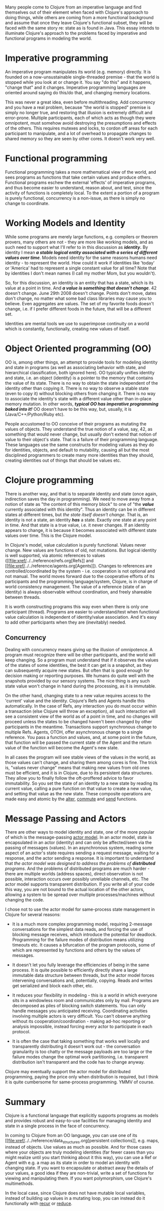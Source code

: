 Many people come to Clojure from an imperative language and find
themselves out of their element when faced with Clojure's approach to
doing things, while others are coming from a more functional background
and assume that once they leave Clojure's functional subset, they will
be faced with the same story re: state as is found in Java. This essay
intends to illuminate Clojure's approach to the problems faced by
imperative and functional programs in modeling the world.

* Imperative programming
  :PROPERTIES:
  :CUSTOM_ID: _imperative_programming
  :END:

An imperative program manipulates its world (e.g. memory) directly. It
is founded on a now-unsustainable single-threaded premise - that the
world is stopped while you look at or change it. You say "do this" and
it happens, "change that" and it changes. Imperative programming
languages are oriented around saying do this/do that, and changing
memory locations.

This was never a great idea, even before multithreading. Add concurrency
and you have a real problem, because "the world is stopped" premise is
simply no longer true, and restoring that illusion is extremely
difficult and error-prone. Multiple participants, each of which acts as
though they were omnipotent, must somehow avoid destroying the
presumptions and effects of the others. This requires mutexes and locks,
to cordon off areas for each participant to manipulate, and a lot of
overhead to propagate changes to shared memory so they are seen by other
cores. It doesn't work very well.

* Functional programming
  :PROPERTIES:
  :CUSTOM_ID: _functional_programming
  :END:

Functional programming takes a more mathematical view of the world, and
sees programs as functions that take certain values and produce others.
Functional programs eschew the external 'effects' of imperative
programs, and thus become easier to understand, reason about, and test,
since the activity of functions is completely local. To the extent a
portion of a program is purely functional, concurrency is a non-issue,
as there is simply no change to coordinate.

* Working Models and Identity
  :PROPERTIES:
  :CUSTOM_ID: _working_models_and_identity
  :END:

While some programs are merely large functions, e.g. compilers or
theorem provers, many others are not - they are more like working
models, and as such need to support what I'll refer to in this
discussion as */identity/.* By identity I mean */a stable logical entity
associated with a series of different values over time/*. Models need
identity for the same reasons humans need identity - to represent the
world. How could it work if identities like 'today' or 'America' had to
represent a single constant value for all time? Note that by identities
I don't mean names (I call my mother Mom, but you wouldn't).

So, for this discussion, an identity is an entity that has a state,
which is its value at a point in time. And */a value is something that
doesn't change/*. 42 doesn't change. June 29th 2008 doesn't change.
Points don't move, dates don't change, no matter what some bad class
libraries may cause you to believe. Even aggregates are values. The set
of my favorite foods doesn't change, i.e. if I prefer different foods in
the future, that will be a different set.

Identities are mental tools we use to superimpose continuity on a world
which is constantly, functionally, creating new values of itself.

* Object Oriented programming (OO)
  :PROPERTIES:
  :CUSTOM_ID: _object_oriented_programming_oo
  :END:

OO is, among other things, an attempt to provide tools for modeling
identity and state in programs (as well as associating behavior with
state, and hierarchical classification, both ignored here). OO typically
unifies identity and state, i.e. an object (identity) is a pointer to
the memory that contains the value of its state. There is no way to
obtain the state independent of the identity other than copying it.
There is no way to observe a stable state (even to copy it) without
blocking others from changing it. There is no way to associate the
identity's state with a different value other than in-place memory
mutation. In other words, */typical OO has imperative programming baked
into it!/* OO doesn't have to be this way, but, usually, it is
(Java/C++/Python/Ruby etc).

People accustomed to OO conceive of their programs as mutating the
values of objects. They understand the true notion of a value, say, 42,
as something that would never change, but usually don't extend that
notion of value to their object's state. That is a failure of their
programming language. These languages use the same constructs for
modeling values as they do for identities, objects, and default to
mutability, causing all but the most disciplined programmers to create
many more identities than they should, creating identities out of things
that should be values etc.

* Clojure programming
  :PROPERTIES:
  :CUSTOM_ID: _clojure_programming
  :END:

There is another way, and that is to separate identity and state (once
again, indirection saves the day in programming). We need to move away
from a notion of state as "the content of this memory block" to one of
"the */value/* currently associated with this identity". Thus an
identity can be in different states at different times, but /the state
itself doesn't change/. That is, an identity is not a state, an identity
*/has/* a state. Exactly one state at any point in time. And that state
is a true value, i.e. it never changes. If an identity appears to
change, it is because it becomes associated with different state values
over time. This is the Clojure model.

In Clojure's model, value calculation is purely functional. Values never
change. New values are functions of old, not mutations. But logical
identity is well supported, via atomic references to values
([[file:xref/../../reference/refs.org[Refs]] and
[[file:xref/../../reference/agents.org[Agents]]). Changes to references
are controlled/coordinated by the system - i.e. cooperation is not
optional and not manual. The world moves forward due to the cooperative
efforts of its participants and the programming language/system,
Clojure, is in charge of world consistency management. The value of a
reference (state of an identity) is always observable without
coordination, and freely shareable between threads.

It is worth constructing programs this way even when there is only one
participant (thread). Programs are easier to understand/test when
functional value calculation is independent of identity/value
association. And it's easy to add other participants when they are
(inevitably) needed.

** Concurrency
   :PROPERTIES:
   :CUSTOM_ID: _concurrency
   :END:

Dealing with concurrency means giving up the illusion of omnipotence. A
program must recognize there will be other participants, and the world
will keep changing. So a program must understand that if it observes the
values of the states of some identities, the best it can get is a
snapshot, as they can subsequently acquire new states. But often that is
good enough for decision making or reporting purposes. We humans do
quite well with the snapshots provided by our sensory systems. The nice
thing is any such state value won't change in hand during the
processing, as it is immutable.

On the other hand, changing state to a new value requires access to the
'current' value and the identity. Clojure's Refs and Agents handle this
automatically. In the case of Refs, any interaction you do must occur
within a transaction (else Clojure will throw an exception), all such
interaction will see a consistent view of the world as of a point in
time, and no changes will proceed unless the states to be changed
haven't been changed by other participants in the meantime. Transactions
support synchronous change to multiple Refs. Agents, OTOH, offer
asynchronous change to a single reference. You pass a function and
values, and, at some point in the future, that function will be passed
the current state of the Agent and the return value of the function will
become the Agent's new state.

In all cases the program will see stable views of the values in the
world, as those values can't change, and sharing them among cores is
fine. The trick is, "values never change" means that making new values
from old ones must be efficient, and it is in Clojure, due to its
persistent data structures. They allow you to finally follow the
oft-proffered advice to favor immutability. So you set the state of an
identity to a new state by reading its current value, calling a pure
function on that value to create a new value, and setting that value as
the new state. These composite operations are made easy and atomic by
the
[[https://clojure.github.com/clojure/clojure.core-api.html#clojure.core/alter][alter]],
[[https://clojure.github.com/clojure/clojure.core-api.html#clojure.core/commute][commute]]
and
[[https://clojure.github.com/clojure/clojure.core-api.html#clojure.core/send][send]]
functions.

* Message Passing and Actors
  :PROPERTIES:
  :CUSTOM_ID: actors
  :END:

There are other ways to model identity and state, one of the more
popular of which is the message-passing
[[https://en.wikipedia.org/wiki/Actor_model][actor model]]. In an actor
model, state is encapsulated in an actor (identity) and can only be
affected/seen via the passing of messages (values). In an asynchronous
system, reading some aspect of an actor's state requires sending a
request message, waiting for a response, and the actor sending a
response. It is important to understand that /the actor model was
designed to address the problems of *distributed* programs/. And the
problems of distributed programs are much harder - there are multiple
worlds (address spaces), direct observation is not possible, interaction
occurs over possibly unreliable channels, etc. The actor model supports
transparent distribution. If you write all of your code this way, you
are not bound to the actual location of the other actors, allowing a
system to be spread over multiple processes/machines without changing
the code.

I chose not to use the actor model for same-process state management in
Clojure for several reasons:

-  It is a much more complex programming model, requiring 2-message
   conversations for the simplest data reads, and forcing the use of
   blocking message receives, which introduce the potential for
   deadlock. Programming for the failure modes of distribution means
   utilizing timeouts etc. It causes a bifurcation of the program
   protocols, some of which are represented by functions and others by
   the values of messages.

-  It doesn't let you fully leverage the efficiencies of being in the
   same process. It is quite possible to efficiently directly share a
   large immutable data structure between threads, but the actor model
   forces intervening conversations and, potentially, copying. Reads and
   writes get serialized and block each other, etc.

-  It reduces your flexibility in modeling - this is a world in which
   everyone sits in a windowless room and communicates only by mail.
   Programs are decomposed as piles of blocking switch statements. You
   can only handle messages you anticipated receiving. Coordinating
   activities involving multiple actors is very difficult. You can't
   observe anything without its cooperation/coordination - making ad-hoc
   reporting or analysis impossible, instead forcing every actor to
   participate in each protocol.

-  It is often the case that taking something that works well locally
   and transparently distributing it doesn't work out - the conversation
   granularity is too chatty or the message payloads are too large or
   the failure modes change the optimal work partitioning, i.e.
   transparent distribution isn't transparent and the code has to change
   anyway.

Clojure may eventually support the actor model for distributed
programming, paying the price only when distribution is required, but I
think it is quite cumbersome for same-process programming. YMMV of
course.

* Summary
  :PROPERTIES:
  :CUSTOM_ID: _summary
  :END:

Clojure is a functional language that explicitly supports programs as
models and provides robust and easy-to-use facilities for managing
identity and state in a single process in the face of concurrency.

In coming to Clojure from an OO language, you can use one of its
[[file:xref/../../reference/data_structures.org[persistent
collections]], e.g. maps, instead of objects. Use values as much as
possible. And for those cases where your objects are truly modeling
identities (far fewer cases than you might realize until you start
thinking about it this way), you can use a Ref or Agent with e.g. a map
as its state in order to model an identity with changing state. If you
want to encapsulate or abstract away the details of your values, a good
idea if they are non-trivial, write a set of functions for viewing and
manipulating them. If you want polymorphism, use Clojure's multimethods.

In the local case, since Clojure does not have mutable local variables,
instead of building up values in a mutating loop, you can instead do it
functionally with
[[file:xref/../../reference/special_forms.xml#recur][recur]] or
[[https://clojure.github.com/clojure/clojure.core-api.html#clojure.core/reduce][reduce]].
